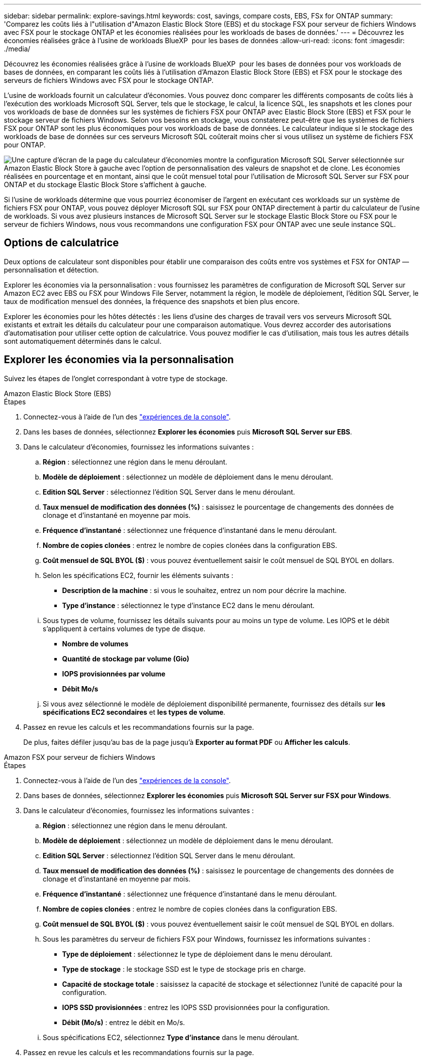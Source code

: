 ---
sidebar: sidebar 
permalink: explore-savings.html 
keywords: cost, savings, compare costs, EBS, FSx for ONTAP 
summary: 'Comparez les coûts liés à l"utilisation d"Amazon Elastic Block Store (EBS) et du stockage FSX pour serveur de fichiers Windows avec FSX pour le stockage ONTAP et les économies réalisées pour les workloads de bases de données.' 
---
= Découvrez les économies réalisées grâce à l'usine de workloads BlueXP  pour les bases de données
:allow-uri-read: 
:icons: font
:imagesdir: ./media/


[role="lead"]
Découvrez les économies réalisées grâce à l'usine de workloads BlueXP  pour les bases de données pour vos workloads de bases de données, en comparant les coûts liés à l'utilisation d'Amazon Elastic Block Store (EBS) et FSX pour le stockage des serveurs de fichiers Windows avec FSX pour le stockage ONTAP.

L'usine de workloads fournit un calculateur d'économies. Vous pouvez donc comparer les différents composants de coûts liés à l'exécution des workloads Microsoft SQL Server, tels que le stockage, le calcul, la licence SQL, les snapshots et les clones pour vos workloads de base de données sur les systèmes de fichiers FSX pour ONTAP avec Elastic Block Store (EBS) et FSX pour le stockage serveur de fichiers Windows. Selon vos besoins en stockage, vous constaterez peut-être que les systèmes de fichiers FSX pour ONTAP sont les plus économiques pour vos workloads de base de données. Le calculateur indique si le stockage des workloads de base de données sur ces serveurs Microsoft SQL coûterait moins cher si vous utilisez un système de fichiers FSX pour ONTAP.

image:screenshot-ebs-savings-calculator.png["Une capture d'écran de la page du calculateur d'économies montre la configuration Microsoft SQL Server sélectionnée sur Amazon Elastic Block Store à gauche avec l'option de personnalisation des valeurs de snapshot et de clone. Les économies réalisées en pourcentage et en montant, ainsi que le coût mensuel total pour l'utilisation de Microsoft SQL Server sur FSX pour ONTAP et du stockage Elastic Block Store s'affichent à gauche."]

Si l'usine de workloads détermine que vous pourriez économiser de l'argent en exécutant ces workloads sur un système de fichiers FSX pour ONTAP, vous pouvez déployer Microsoft SQL sur FSX pour ONTAP directement à partir du calculateur de l'usine de workloads. Si vous avez plusieurs instances de Microsoft SQL Server sur le stockage Elastic Block Store ou FSX pour le serveur de fichiers Windows, nous vous recommandons une configuration FSX pour ONTAP avec une seule instance SQL.



== Options de calculatrice

Deux options de calculateur sont disponibles pour établir une comparaison des coûts entre vos systèmes et FSX for ONTAP — personnalisation et détection.

Explorer les économies via la personnalisation : vous fournissez les paramètres de configuration de Microsoft SQL Server sur Amazon EC2 avec EBS ou FSX pour Windows File Server, notamment la région, le modèle de déploiement, l'édition SQL Server, le taux de modification mensuel des données, la fréquence des snapshots et bien plus encore.

Explorer les économies pour les hôtes détectés : les liens d'usine des charges de travail vers vos serveurs Microsoft SQL existants et extrait les détails du calculateur pour une comparaison automatique. Vous devrez accorder des autorisations d'automatisation pour utiliser cette option de calculatrice. Vous pouvez modifier le cas d'utilisation, mais tous les autres détails sont automatiquement déterminés dans le calcul.



== Explorer les économies via la personnalisation

Suivez les étapes de l'onglet correspondant à votre type de stockage.

[role="tabbed-block"]
====
.Amazon Elastic Block Store (EBS)
--
.Étapes
. Connectez-vous à l'aide de l'un des link:https://docs.netapp.com/us-en/workload-setup-admin/console-experiences.html["expériences de la console"^].
. Dans les bases de données, sélectionnez *Explorer les économies* puis *Microsoft SQL Server sur EBS*.
. Dans le calculateur d'économies, fournissez les informations suivantes :
+
.. *Région* : sélectionnez une région dans le menu déroulant.
.. *Modèle de déploiement* : sélectionnez un modèle de déploiement dans le menu déroulant.
.. *Edition SQL Server* : sélectionnez l'édition SQL Server dans le menu déroulant.
.. *Taux mensuel de modification des données (%)* : saisissez le pourcentage de changements des données de clonage et d'instantané en moyenne par mois.
.. *Fréquence d'instantané* : sélectionnez une fréquence d'instantané dans le menu déroulant.
.. *Nombre de copies clonées* : entrez le nombre de copies clonées dans la configuration EBS.
.. *Coût mensuel de SQL BYOL ($)* : vous pouvez éventuellement saisir le coût mensuel de SQL BYOL en dollars.
.. Selon les spécifications EC2, fournir les éléments suivants :
+
*** *Description de la machine* : si vous le souhaitez, entrez un nom pour décrire la machine.
*** *Type d'instance* : sélectionnez le type d'instance EC2 dans le menu déroulant.


.. Sous types de volume, fournissez les détails suivants pour au moins un type de volume. Les IOPS et le débit s'appliquent à certains volumes de type de disque.
+
*** *Nombre de volumes*
*** *Quantité de stockage par volume (Gio)*
*** *IOPS provisionnées par volume*
*** *Débit Mo/s*


.. Si vous avez sélectionné le modèle de déploiement disponibilité permanente, fournissez des détails sur *les spécifications EC2 secondaires* et *les types de volume*.


. Passez en revue les calculs et les recommandations fournis sur la page.
+
De plus, faites défiler jusqu'au bas de la page jusqu'à *Exporter au format PDF* ou *Afficher les calculs*.



--
.Amazon FSX pour serveur de fichiers Windows
--
.Étapes
. Connectez-vous à l'aide de l'un des link:https://docs.netapp.com/us-en/workload-setup-admin/console-experiences.html["expériences de la console"^].
. Dans bases de données, sélectionnez *Explorer les économies* puis *Microsoft SQL Server sur FSX pour Windows*.
. Dans le calculateur d'économies, fournissez les informations suivantes :
+
.. *Région* : sélectionnez une région dans le menu déroulant.
.. *Modèle de déploiement* : sélectionnez un modèle de déploiement dans le menu déroulant.
.. *Edition SQL Server* : sélectionnez l'édition SQL Server dans le menu déroulant.
.. *Taux mensuel de modification des données (%)* : saisissez le pourcentage de changements des données de clonage et d'instantané en moyenne par mois.
.. *Fréquence d'instantané* : sélectionnez une fréquence d'instantané dans le menu déroulant.
.. *Nombre de copies clonées* : entrez le nombre de copies clonées dans la configuration EBS.
.. *Coût mensuel de SQL BYOL ($)* : vous pouvez éventuellement saisir le coût mensuel de SQL BYOL en dollars.
.. Sous les paramètres du serveur de fichiers FSX pour Windows, fournissez les informations suivantes :
+
*** *Type de déploiement* : sélectionnez le type de déploiement dans le menu déroulant.
*** *Type de stockage* : le stockage SSD est le type de stockage pris en charge.
*** *Capacité de stockage totale* : saisissez la capacité de stockage et sélectionnez l'unité de capacité pour la configuration.
*** *IOPS SSD provisionnées* : entrez les IOPS SSD provisionnées pour la configuration.
*** *Débit (Mo/s)* : entrez le débit en Mo/s.


.. Sous spécifications EC2, sélectionnez *Type d'instance* dans le menu déroulant.


. Passez en revue les calculs et les recommandations fournis sur la page.
+
De plus, faites défiler jusqu'au bas de la page jusqu'à *Exporter au format PDF* ou *Afficher les calculs*.



--
====


== Découvrez les économies réalisées pour les hôtes détectés

L'usine de workloads saisit les caractéristiques d'hôte Elastic Block Store et FSX pour serveur de fichiers Windows détectées pour explorer automatiquement les économies réalisées.

.Avant de commencer
Avant de commencer, remplissez les conditions préalables suivantes :

* Assurez-vous que link:https://docs.netapp.com/us-en/workload-setup-admin/add-credentials.html["accorder des autorisations _automatiser_"^]votre compte AWS détecte les systèmes Elastic Block Store (EBS) et FSX pour Windows dans l'inventaire de vos bases de données.
* Détectez les hôtes du stockage EBS et FSX pour Windows dans l'inventaire de vos bases de données. link:detect-host.html["Découvrez comment détecter des hôtes"].


Suivez les étapes de l'onglet correspondant à votre type de stockage.

[role="tabbed-block"]
====
.Amazon Elastic Block Store (EBS)
--
.Étapes
. Connectez-vous à l'aide de l'un des link:https://docs.netapp.com/us-en/workload-setup-admin/console-experiences.html["expériences de la console"^].
. Dans la mosaïque bases de données, sélectionnez *Explorer les économies* puis *Microsoft SQL Server sur FSX pour Windows* dans le menu déroulant.
+
Si l'usine de charge de travail détecte des hôtes EBS, vous serez redirigé vers l'onglet économies Explore. Si l'usine de charge de travail ne détecte pas d'hôtes EBS, vous serez redirigé vers <<Explorer les économies via la personnalisation,explorer les économies via la personnalisation>>le calculateur à .

. Dans l'onglet Explorer les économies, cliquez sur *Explorer les économies* du serveur de base de données utilisant le stockage EBS.
. Dans le calculateur d'économies, en option, fournissez les informations suivantes sur les clones et les copies Snapshot de votre stockage EBS pour une estimation plus précise des économies réalisables.
+
.. *Fréquence d'instantané* : sélectionnez une fréquence d'instantané dans le menu déroulant.
.. *Fréquence d'actualisation des clones* : sélectionnez la fréquence d'actualisation des clones dans le menu déroulant.
.. *Nombre de copies clonées* : entrez le nombre de copies clonées dans la configuration EBS.
.. *Taux de modification mensuel* : saisissez le pourcentage de changements de données de clonage et d'instantanés en moyenne par mois.


. Passez en revue les calculs et les recommandations fournis sur la page.
+
De plus, faites défiler jusqu'au bas de la page jusqu'à *Exporter au format PDF* ou *Afficher les calculs*.



--
.Amazon FSX pour serveur de fichiers Windows
--
.Étapes
. Connectez-vous à l'aide de l'un des link:https://docs.netapp.com/us-en/workload-setup-admin/console-experiences.html["expériences de la console"^].
. Dans la mosaïque bases de données, sélectionnez *Explorer les économies* puis *Microsoft SQL Server sur FSX pour Windows* dans le menu déroulant.
+
Si l'usine de charge de travail détecte des hôtes FSX pour Windows, vous serez redirigé vers l'onglet Explorer les économies. Si l'usine de charge de travail ne détecte pas les hôtes FSX pour Windows, vous serez redirigé vers <<Explorer les économies via la personnalisation,explorer les économies via la personnalisation>>le calculateur .

. Dans l'onglet Explorer les économies, cliquez sur *Explorer les économies* du serveur de base de données utilisant le stockage FSX pour serveur de fichiers Windows.
. Dans le calculateur d'économies, éventuellement, fournissez les informations suivantes sur les clones (clichés instantanés) et les snapshots dans votre stockage FSX pour Windows afin d'obtenir une estimation plus précise des économies.
+
.. *Fréquence d'instantané* : sélectionnez une fréquence d'instantané dans le menu déroulant.
+
Si des clichés instantanés FSX pour Windows sont détectés, la valeur par défaut est *Daily*. Si les clichés instantanés ne sont pas détectés, la valeur par défaut est *pas de fréquence d'instantanés*.

.. *Fréquence d'actualisation des clones* : sélectionnez la fréquence d'actualisation des clones dans le menu déroulant.
.. *Nombre de copies clonées* : entrez le nombre de copies clonées dans la configuration FSX pour Windows.
.. *Taux de modification mensuel* : saisissez le pourcentage de changements de données de clonage et d'instantanés en moyenne par mois.


. Passez en revue les calculs et les recommandations fournis sur la page.
+
De plus, faites défiler jusqu'au bas de la page jusqu'à *Exporter au format PDF* ou *Afficher les calculs*.



--
====


== Déployez Microsoft SQL Server sur AWS EC2 à l'aide de FSX pour ONTAP

Si vous souhaitez passer à FSX pour ONTAP pour réaliser des économies, cliquez sur *Créer* pour créer la ou les configurations recommandées directement à partir de l'assistant Créer un nouveau serveur Microsoft SQL ou cliquez sur *Enregistrer* pour enregistrer la ou les configurations recommandées ultérieurement.


NOTE: L'usine de workloads ne prend pas en charge l'enregistrement ou la création de plusieurs systèmes de fichiers FSX pour ONTAP.

Méthodes de déploiement:: En _automate_ mode, vous pouvez déployer le nouveau serveur Microsoft SQL sur AWS EC2 à l'aide de FSX pour ONTAP directement à partir de l'usine des workloads. Vous pouvez également copier le contenu de la fenêtre Codebox et déployer la configuration recommandée à l'aide de l'une des méthodes Codebox.
+
--
En mode _Basic_, vous pouvez copier le contenu de la fenêtre Codebox et déployer la configuration recommandée à l'aide de l'une des méthodes Codebox.

--

